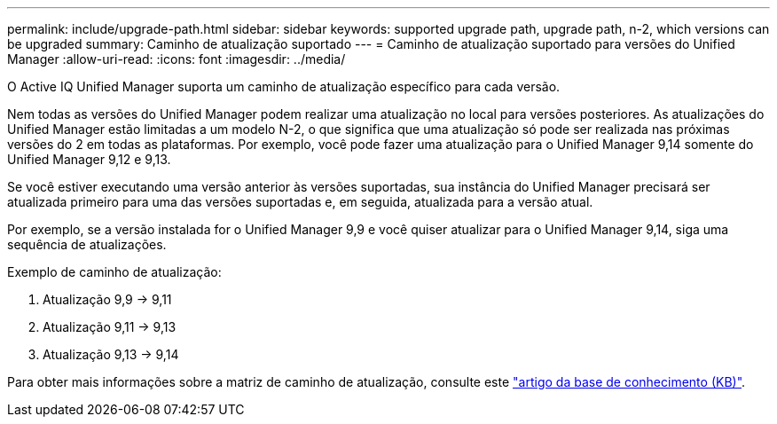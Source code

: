 ---
permalink: include/upgrade-path.html 
sidebar: sidebar 
keywords: supported upgrade path, upgrade path, n-2, which versions can be upgraded 
summary: Caminho de atualização suportado 
---
= Caminho de atualização suportado para versões do Unified Manager
:allow-uri-read: 
:icons: font
:imagesdir: ../media/


[role="lead"]
O Active IQ Unified Manager suporta um caminho de atualização específico para cada versão.

Nem todas as versões do Unified Manager podem realizar uma atualização no local para versões posteriores. As atualizações do Unified Manager estão limitadas a um modelo N-2, o que significa que uma atualização só pode ser realizada nas próximas versões do 2 em todas as plataformas. Por exemplo, você pode fazer uma atualização para o Unified Manager 9,14 somente do Unified Manager 9,12 e 9,13.

Se você estiver executando uma versão anterior às versões suportadas, sua instância do Unified Manager precisará ser atualizada primeiro para uma das versões suportadas e, em seguida, atualizada para a versão atual.

Por exemplo, se a versão instalada for o Unified Manager 9,9 e você quiser atualizar para o Unified Manager 9,14, siga uma sequência de atualizações.

.Exemplo de caminho de atualização:
. Atualização 9,9 -> 9,11
. Atualização 9,11 -> 9,13
. Atualização 9,13 -> 9,14


Para obter mais informações sobre a matriz de caminho de atualização, consulte este https://kb.netapp.com/Advice_and_Troubleshooting/Data_Infrastructure_Management/Active_IQ_Unified_Manager/What_is_the_upgrade_path_for_Active_IQ_Unified_Manager_versions["artigo da base de conhecimento (KB)"].
